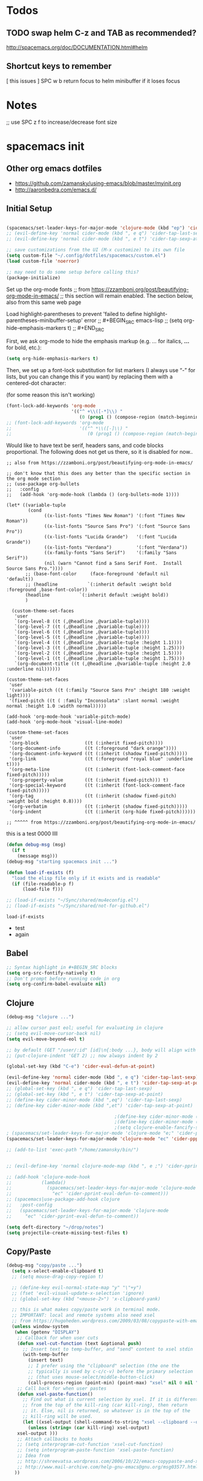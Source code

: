 * Todos
** TODO swap helm C-z and TAB as recommended?
http://spacemacs.org/doc/DOCUMENTATION.html#helm
** Shortcut keys to remember
   [
this
issues
]
SPC w b   return focus to helm minibuffer if it loses focus



* Notes
;; use SPC z f to increase/decrease font size

* spacemacs init
** Other org emacs dotfiles
- https://github.com/zamansky/using-emacs/blob/master/myinit.org
- http://aaronbedra.com/emacs.d/
** Initial Setup
#+BEGIN_SRC emacs-lisp

  (spacemacs/set-leader-keys-for-major-mode 'clojure-mode (kbd "ep") 'cider-tap-last-sexp)
  ;; (evil-define-key 'normal cider-mode (kbd ", e q") 'cider-tap-last-sexp)
  ;; (evil-define-key 'normal cider-mode (kbd ", e t") 'cider-tap-sexp-at-point)

  ;; save customizations from the UI (M-x customize) to its own file
  (setq custom-file "~/.config/dotfiles/spacemacs/custom.el")
  (load custom-file 'noerror)

  ;; may need to do some setup before calling this?
  (package-initialize)
#+END_SRC

Set up the org-mode fonts
;; from https://zzamboni.org/post/beautifying-org-mode-in-emacs/
;; this section will remain enabled. The section below, also from this same web page

Load highlight-parentheses to prevent 'failed to define highlight-parentheses-minibuffer-setup' error
;; #+BEGIN_SRC emacs-lisp
;; (setq org-hide-emphasis-markers t)
;; #+END_SRC

First, we ask org-mode to hide the emphasis markup (e.g. /.../ for italics, *...* for bold, etc.):
#+BEGIN_SRC emacs-lisp
(setq org-hide-emphasis-markers t)
#+END_SRC

Then, we set up a font-lock substitution for list markers (I always use “-” for lists, but you can change this if you want) by replacing them with a centered-dot character:

(for some reason this isn't working)
#+BEGIN_SRC emacs-lisp
(font-lock-add-keywords 'org-mode
                        '(("^ +\\([-*]\\) "
                           (0 (prog1 () (compose-region (match-beginning 1) (match-end 1) "•"))))))
;; (font-lock-add-keywords 'org-mode
;;                         '(("^ *\\([-]\\) "
;;                            (0 (prog1 () (compose-region (match-beginning 1) (match-end 1) "•"))))))
#+END_SRC

Would like to have text be serif, headers sans, and code blocks proportional. The following does not get us there, so it is disabled for now..
#+BEGIN_SRC emacs-lisp ;; :tangle no
;; also from https://zzamboni.org/post/beautifying-org-mode-in-emacs/

;; don't know that this does any better than the specific section in the org mode section
;; (use-package org-bullets
;;   :config
;;   (add-hook 'org-mode-hook (lambda () (org-bullets-mode 1))))

(let* ((variable-tuple
        (cond
              ((x-list-fonts "Times New Roman") '(:font "Times New Roman"))
              ((x-list-fonts "Source Sans Pro") '(:font "Source Sans Pro"))
              ((x-list-fonts "Lucida Grande")   '(:font "Lucida Grande"))
              ((x-list-fonts "Verdana")         '(:font "Verdana"))
              ((x-family-fonts "Sans Serif")    '(:family "Sans Serif"))
              (nil (warn "Cannot find a Sans Serif Font.  Install Source Sans Pro."))))
       ;; (base-font-color     (face-foreground 'default nil 'default))
       ;; (headline           `(:inherit default :weight bold :foreground ,base-font-color))
       (headline           `(:inherit default :weight bold))
       )

  (custom-theme-set-faces
   'user
   `(org-level-8 ((t (,@headline ,@variable-tuple))))
   `(org-level-7 ((t (,@headline ,@variable-tuple))))
   `(org-level-6 ((t (,@headline ,@variable-tuple))))
   `(org-level-5 ((t (,@headline ,@variable-tuple))))
   `(org-level-4 ((t (,@headline ,@variable-tuple :height 1.1))))
   `(org-level-3 ((t (,@headline ,@variable-tuple :height 1.25))))
   `(org-level-2 ((t (,@headline ,@variable-tuple :height 1.5))))
   `(org-level-1 ((t (,@headline ,@variable-tuple :height 1.75))))
   `(org-document-title ((t (,@headline ,@variable-tuple :height 2.0 :underline nil))))))

(custom-theme-set-faces
 'user
 '(variable-pitch ((t (:family "Source Sans Pro" :height 180 :weight light))))
 '(fixed-pitch ((t ( :family "Inconsolata" :slant normal :weight normal :height 1.0 :width normal)))))

(add-hook 'org-mode-hook 'variable-pitch-mode)
(add-hook 'org-mode-hook 'visual-line-mode)

(custom-theme-set-faces
 'user
 '(org-block                 ((t (:inherit fixed-pitch))))
 '(org-document-info         ((t (:foreground "dark orange"))))
 '(org-document-info-keyword ((t (:inherit (shadow fixed-pitch)))))
 '(org-link                  ((t (:foreground "royal blue" :underline t))))
 '(org-meta-line             ((t (:inherit (font-lock-comment-face fixed-pitch)))))
 '(org-property-value        ((t (:inherit fixed-pitch))) t)
 '(org-special-keyword       ((t (:inherit (font-lock-comment-face fixed-pitch)))))
 '(org-tag                   ((t (:inherit (shadow fixed-pitch) :weight bold :height 0.8))))
 '(org-verbatim              ((t (:inherit (shadow fixed-pitch)))))
 '(org-indent                ((t (:inherit (org-hide fixed-pitch))))))

;; ^^^^^ from https://zzamboni.org/post/beautifying-org-mode-in-emacs/
#+END_SRC
this is a test
0000
llll

#+RESULTS:

#+BEGIN_SRC emacs-lisp
 (defun debug-msg (msg)
   (if t
     (message msg)))
 (debug-msg "starting spacemacs init ...")

 (defun load-if-exists (f)
   "load the elisp file only if it exists and is readable"
   (if (file-readable-p f)
       (load-file f)))

 ;; (load-if-exists "~/Sync/shared/mu4econfig.el")
 ;; (load-if-exists "~/Sync/shared/not-for-github.el")
 #+END_SRC

 #+RESULTS:
 : load-if-exists

  - test
  - again

** Babel
#+BEGIN_SRC emacs-lisp
;; Syntax highlight in #+BEGIN_SRC blocks
(setq org-src-fontify-natively t)
;; Don't prompt before running code in org
(setq org-confirm-babel-evaluate nil)
#+END_SRC
** Clojure
#+BEGIN_SRC emacs-lisp
  (debug-msg "clojure ...")

  ;; allow cursor past eol; useful for evaluating in clojure
  ;; (setq evil-move-cursor-back nil)
  (setq evil-move-beyond-eol t)

  ;; by default (GET "/user/:id" [id]\n{:body ...}, body will align with /user/:id
  ;; (put-clojure-indent 'GET 2) ;; now always indent by 2

  (global-set-key (kbd "C-e") 'cider-eval-defun-at-point)

  (evil-define-key 'normal cider-mode (kbd ", e q") 'cider-tap-last-sexp)
  (evil-define-key 'normal cider-mode (kbd ", e t") 'cider-tap-sexp-at-point)
  ;; (global-set-key (kbd ", e q") 'cider-tap-last-sexp)
  ;; (global-set-key (kbd ", e t") 'cider-tap-sexp-at-point)
  ;; (define-key cider-minor-mode (kbd ",eq") 'cider-tap-last-sexp)
  ;; (define-key cider-minor-mode (kbd ",et") 'cider-tap-sexp-at-point)

                                          ;(define-key cider-minor-mode (kbd "M-e") 'cider-eval-defun-at-point)
                                          ;(define-key cider-minor-mode (kbd "M-l") 'cider-eval-buffer)
                                          ;(setq clojure-enable-fancify-symbols t)
  ; (spacemacs/set-leader-keys-for-major-mode 'clojure-mode "e;" 'cider-pprint-eval-defun-to-comment)
  (spacemacs/set-leader-keys-for-major-mode 'clojure-mode "ec" 'cider-ppprint-eval-last-sexp-to-comment)

  ;; (add-to-list 'exec-path "/home/zamansky/bin/")


  ;; (evil-define-key 'normal clojure-mode-map (kbd ", e ;") 'cider-pprint-eval-defun-to-comment)

  ;; (add-hook 'clojure-mode-hook
  ;;           (lambda()
  ;;             (spacemacs/set-leader-keys-for-major-mode 'clojure-mode
  ;;               "ec" 'cider-pprint-eval-defun-to-comment)))
  ;; (spacemacs|use-package-add-hook clojure
  ;;   :post-config
  ;;   (spacemacs/set-leader-keys-for-major-mode 'clojure-mode
  ;;     "ec" 'cider-pprint-eval-defun-to-comment))

  (setq deft-directory "~/drop/notes")
  (setq projectile-create-missing-test-files t)
#+END_SRC
** Copy/Paste
#+BEGIN_SRC emacs-lisp
(debug-msg "copy/paste ...")
  (setq x-select-enable-clipboard t)
  ;; (setq mouse-drag-copy-region t)

  ;; (define-key evil-normal-state-map "y" "\"+y")
  ;; (fset 'evil-visual-update-x-selection 'ignore)
  ;; (global-set-key (kbd "<mouse-2>") 'x-clipboard-yank)

  ;; this is what makes copy/paste work in terminal mode.
  ;; IMPORTANT: local and remote systems also need xsel
  ;; from https://hugoheden.wordpress.com/2009/03/08/copypaste-with-emacs-in-terminal/
  (unless window-system
   (when (getenv "DISPLAY")
    ;; Callback for when user cuts
    (defun xsel-cut-function (text &optional push)
      ;; Insert text to temp-buffer, and "send" content to xsel stdin
      (with-temp-buffer
        (insert text)
        ;; I prefer using the "clipboard" selection (the one the
        ;; typically is used by c-c/c-v) before the primary selection
        ;; (that uses mouse-select/middle-button-click)
        (call-process-region (point-min) (point-max) "xsel" nil 0 nil "--clipboard" "--input")))
    ;; Call back for when user pastes
    (defun xsel-paste-function()
      ;; Find out what is current selection by xsel. If it is different
      ;; from the top of the kill-ring (car kill-ring), then return
      ;; it. Else, nil is returned, so whatever is in the top of the
      ;; kill-ring will be used.
      (let ((xsel-output (shell-command-to-string "xsel --clipboard --output")))
        (unless (string= (car kill-ring) xsel-output)
	xsel-output )))
    ;; Attach callbacks to hooks
    ;; (setq interprogram-cut-function 'xsel-cut-function)
    ;; (setq interprogram-paste-function 'xsel-paste-function)
    ;; Idea from
    ;; http://shreevatsa.wordpress.com/2006/10/22/emacs-copypaste-and-x/
    ;; http://www.mail-archive.com/help-gnu-emacs@gnu.org/msg03577.html
   ))
#+END_SRC
** Dash
#+BEGIN_SRC emacs-lisp
(setq helm-dash-common-docsets '("Redis" "Ruby"))
#+END_SRC
** Dired
#+BEGIN_SRC emacs-lisp
(setq dired-dwim-target t)
(when (string= system-type "darwin")
  (setq dired-use-ls-dired nil))

(use-package dired-narrow
  :ensure t
  :config
  (bind-key "C-c C-n" #'dired-narrow)
  ;; ("bind-key C-c C-f" #'dired-narrow-fuzzy)
  (bind-key "C-x C-N" #'dired-narrow-regexp)
  )

(use-package dired-collapse
  :ensure t
  ;; :after dired
  :config
  ;; (bind-key "<tab>" #'dired-subtree-toggle dired-mode-map)
  ;; (bind-key "<backtab>" #'dired-subtree-cycle dired-mode-map)
  )
(add-hook 'dired-hook #'dired-collapse-mode)

(use-package dired-subtree
  :ensure t
  ;; :after dired
  :config
  (bind-key "i" #'dired-subtree-toggle dired-mode-map)
  ;; (bind-key "<tab>" #'dired-subtree-toggle dired-mode-map)
  (bind-key "<backtab>" #'dired-subtree-cycle dired-mode-map))
#+END_SRC
** Elisp Aliases
#+BEGIN_SRC emacs-lisp
;; this is a just-in-case I forget I'm already emacs
(defun eshell/emacs (file)
      (find-file file))
(defun eshell/vim (file)
      (find-file file))
(defun eshell/e (file)
      (find-file file))
(defun eshell/ee (file)
      (find-file-other-window file))

(defun eshell/gs () (git status))

;; from http://www.howardism.org/Technical/Emacs/eshell-fun.html
(defun eshell-here ()
  "Opens up a new shell in the directory associated with the
current buffer's file. The eshell is renamed to match that
directory to make multiple eshell windows easier."
  (interactive)
  (let* ((parent (if (buffer-file-name)
                     (file-name-directory (buffer-file-name))
                   default-directory))
         (height (/ (window-total-height) 3))
         (name   (car (last (split-string parent "/" t)))))
    (split-window-vertically (- height))
    (other-window 1)
    (eshell "new")
    (rename-buffer (concat "*eshell: " name "*"))

    (insert (concat "ls"))
    (eshell-send-input)))
(global-set-key (kbd "C-!") 'eshell-here)
(defun eshell/x ()
  (insert "exit")
  (eshell-send-input)
  (delete-window))


;; alias ll 'ls -l $*'
;; ls -al > #<buffer some-notes.org>
#+END_SRC
** Emacs Lisp
You can bring emacs lisp closer to common lisp? How cool!
#+BEGIN_SRC emacs-lisp
(require 'cl-lib)
#+END_SRC

For viewing large log files:
#+BEGIN_SRC emacs-lisp :tangle no
For viewing large log files, vlf will load the file in chunks.
Doesn't feel like a very good workflow though.
Might look at log4j-mode or logview.
#+BEGIN_SRC emacs-lisp :tangle no
(require 'vlf-setup)
(custom-set-variables '(vlf-application 'dont-ask))
#+END_SRC
** Eshell
Set which commands should switch to ansi-term.
#+BEGIN_SRC emacs-lisp
;; from http://aaronbedra.com/emacs.d/
;; (require 'f)

(setq eshell-visual-commands
      '("less" "tmux" "htop" "top" "bash" "zsh" "fish"))

(setq eshell-visual-subcommands
      '(("git" "log" "l" "diff" "show")))

;; ;; Prompt with a bit of help from http://www.emacswiki.org/emacs/EshellPrompt
;; (defmacro with-face (str &rest properties)
;;   `(propertize ,str 'face (list ,@properties)))

;; (defun eshell/abbr-pwd ()
;;   (let ((home (getenv "HOME"))
;;         (path (eshell/pwd)))
;;     (cond
;;      ((string-equal home path) "~")
;;      ((f-ancestor-of? home path) (concat "~/" (f-relative path home)))
;;      (path))))

;; (defun eshell/my-prompt ()
;;   (let ((header-bg "#161616"))
;;     (concat
;;      (with-face (eshell/abbr-pwd) :foreground "#008700")
;;      (if (= (user-uid) 0)
;;          (with-face "#" :foreground "red")
;;        (with-face "$" :foreground "#2345ba"))
;;      " ")))

;; (setq eshell-prompt-function 'eshell/my-prompt)
;; (setq eshell-highlight-prompt nil)
;; (setq eshell-prompt-regexp "^[^#$\n]+[#$] ")

;; (setq eshell-cmpl-cycle-completions nil)
#+END_SRC
** Eww
#+BEGIN_SRC emacs-lisp :tangle no
;; keybindings are exactly the same as in vimperator unless otherwise stated
(evil-define-key 'normal eww-mode-map
  "\\" 'browse-url
  "&" 'eww-browse-with-external-browser ;; default in eww-mode
  "q" 'eww-quit ;; different in vimperator (run macro)
  "a" 'eww-add-bookmark
  "yy" 'eww-copy-page-url
  "f" 'eww-lnum-follow
  "F" 'eww-lnum-universal ;; in vimperator open new tab
  "gu" 'eww-up-url
  "gt" 'eww-top-url
  "h" 'eww-back-url ;; H in vimperator, because h is :help, but I think lowercase is better for us
  "l" 'eww-forward-url ;; in vimperator, L is used for consistency, but again I think lower case is nicer for us
  "r" 'eww-reload
  )

;; 'o' is like 'f' in cVIM (ace-link-eww)

;; Emacs Web Wowser   (note: evil-leader is ',')
(evil-leader/set-key-for-mode 'eww-mode
  "ob"    'eww-add-bookmark
  "od"    'eww-download
  "oe"    'eww-browse-with-external-browser
  "og"    'eww-reload
  "oh"    'eww-back-url
  "ol"    'eww-forward-url
  "oq"    'eww-quit
  "ow"    'eww-copy-page-url
  "oB"    'eww-list-bookmarks
  "oH"    'eww-list-histories
  )



;; http://oremacs.com/2014/12/30/ace-link-eww/

(defun oleh-eww-hook ()
  (define-key eww-mode-map "j" 'oww-down)
  (define-key eww-mode-map "k" 'oww-up)
  (define-key eww-mode-map "l" 'forward-char)
  (define-key eww-mode-map "L" 'eww-forward-url)
  (define-key eww-mode-map "h" 'backward-char)
  (define-key eww-mode-map "H" 'eww-back-url)
  (define-key eww-mode-map "v" 'recenter-top-bottom)
  (define-key eww-mode-map "V" 'eww-view-source)
  (define-key eww-mode-map "m" 'eww-follow-link)
  (define-key eww-mode-map "a" 'move-beginning-of-line)
  (define-key eww-mode-map "e" 'move-end-of-line)
  (define-key eww-mode-map "o" 'ace-link-eww)
  (define-key eww-mode-map "y" 'eww))
(add-hook 'eww-mode-hook 'oleh-eww-hook)

(defun oww-down (arg)
  (interactive "p")
  (if (bolp)
      (progn
        (forward-paragraph arg)
        (forward-line 1))
    (line-move arg)))

(defun oww-up (arg)
  (interactive "p")
  (if (bolp)
      (progn
        (forward-line -1)
        (backward-paragraph arg)
        (forward-line 1))
    (line-move (- arg))))


;; https://github.com/dakrone/eos/blob/master/eos-web.org
(use-package eww
  :defer t
  :init
  (setq browse-url-browser-function
        '((".*google.*maps.*" . browse-url-generic)
          ;; Github goes to firefox, but not gist
          ("http.*\/\/github.com" . browse-url-generic)
          ("groups.google.com" . browse-url-generic)
          ("docs.google.com" . browse-url-generic)
          ("melpa.org" . browse-url-generic)
          ("build.*\.elastic.co" . browse-url-generic)
          (".*-ci\.elastic.co" . browse-url-generic)
          ("internal-ci\.elastic\.co" . browse-url-generic)
          ("zendesk\.com" . browse-url-generic)
          ("salesforce\.com" . browse-url-generic)
          ("stackoverflow\.com" . browse-url-generic)
          ("apache\.org\/jira" . browse-url-generic)
          ("thepoachedegg\.net" . browse-url-generic)
          ("zoom.us" . browse-url-generic)
          ("t.co" . browse-url-generic)
          ("twitter.com" . browse-url-generic)
          ("\/\/a.co" . browse-url-generic)
          ("youtube.com" . browse-url-generic)
          ("amazon.com" . browse-url-generic)
          ("." . eww-browse-url)))
  (setq shr-external-browser 'browse-url-generic)
  (setq browse-url-generic-program (executable-find "firefox"))
  (add-hook 'eww-mode-hook #'toggle-word-wrap)
  (add-hook 'eww-mode-hook #'visual-line-mode)
  :config
  (use-package s :ensure t)
  (define-key eww-mode-map "o" 'eww)
  (define-key eww-mode-map "O" 'eww-browse-with-external-browser)
  (define-key eww-mode-map "j" 'next-line)
  (define-key eww-mode-map "k" 'previous-line)

  (use-package eww-lnum
    :ensure t
    :config
    (bind-key "f" #'eww-lnum-follow eww-mode-map)
    (bind-key "U" #'eww-lnum-universal eww-mode-map)))

(use-package link-hint
  :ensure t
  :bind ("C-c f" . link-hint-open-link))

(defun browse-last-url-in-brower ()
  (interactive)
  (save-excursion
    (ffap-next-url t t)))

(global-set-key (kbd "of") 'browse-last-url-in-brower) ;; firefox
(global-set-key (kbd "ob") 'browse-url-at-point)
#+END_SRC

** Eyebrowse
#+BEGIN_SRC emacs-lisp
(spacemacs/set-leader-keys
  "obc" 'eyebrowse-create-window-config
  "obr" 'eyebrowse-rename-window-config
  "ob'" 'eyebrowse-last-window-config
  "ob." 'eyebrowse-switch-to-window-config

  "o0" 'eyebrowse-switch-to-window-config-0
  "o1" 'eyebrowse-switch-to-window-config-1
  "o2" 'eyebrowse-switch-to-window-config-2
  "o3" 'eyebrowse-switch-to-window-config-3
  "o4" 'eyebrowse-switch-to-window-config-4
  "o5" 'eyebrowse-switch-to-window-config-5
  "o6" 'eyebrowse-switch-to-window-config-6
  "o7" 'eyebrowse-switch-to-window-config-7
  "o8" 'eyebrowse-switch-to-window-config-8
  "o9" 'eyebrowse-switch-to-window-config-9
  )
#+END_SRC
** Files
Allow typing 'y' or 'n' on all prompts
#+BEGIN_SRC emacs-lisp
(defalias 'yes-or-no-p 'y-or-n-p)
#+END_SRC

Storing backup files next to the file being edited causes
issues with ruby, so store them in the tmp directory.
#+BEGIN_SRC emacs-lisp
(setq backup-directory-alist `((".*" . ,temporary-file-directory)))
(setq auto-save-file-name-transforms `((".*" ,temporary-file-directory t)))
#+END_SRC

But since we're storing in a global place, let's delete
older backup files.
#+BEGIN_SRC emacs-lisp
(message "Deleting old backup files...")
(let ((week (* 60 60 24 7))
      (current (float-time (current-time))))
  (dolist (file (directory-files temporary-file-directory t))
    (when (and (backup-file-name-p file)
               (> (- current (float-time (fifth (file-attributes file))))
                  week))
      (message "%s" file)
      (delete-file file))))
#+END_SRC
** Fonts
#+BEGIN_SRC emacs-lisp
(debug-msg "fonts ...")
;;; Monaco font for programming (and some other modes)
;; from https://www.reddit.com/r/emacs/comments/73lplp/what_are_your_preferred_fonts_in_emacs/
(defvar dh-monaco-face-remapping-alist nil)

(when window-system
  (defface dh-default-monaco-face
    '((t (:family "Monaco" :inherit default)))
    "Default face with the Monaco font"
    :group 'basic-faces)

  (defface dh-bold-monaco-face
    '((t (:family "DejaVu Sans Mono" :inherit bold)))
    "Default bold face with the Monaco font"
    :group 'basic-faces)

  (defface dh-italic-monaco-face
    '((t (:family "DejaVu Sans Mono" :inherit italic)))
    "Default bold face with the Monaco font"
    :group 'basic-faces)

  (setq dh-monaco-face-remapping-alist
	'((default dh-default-monaco-face)
	  (bold dh-bold-monaco-face)
	  (italic dh-italic-monaco-face))))

(defun dh-set-monaco-font ()
  (setq-local face-remapping-alist dh-monaco-face-remapping-alist))

;; TODO the # sign causes an error, even though it is correct :(
;; (add-hook 'prog-mode-hook #’dh-set-monaco-font)
#+END_SRC
** Gnus (nothing here yet)
** Indent Tabs
Don't ever, ever save tabs, and make trailing whitespace visible. Note: The setq-default command sets values only in buffers that do not have their own local values for the variable.

Also, set tabs to two spaces in a lot of modes.
#+BEGIN_SRC emacs-lisp
(debug-msg "indent tabs ...")
(setq-default indent-tabs-mode nil)

(setq-default show-trailing-whitespace t)
;; (defun set-indent (n)
;;   (setq-default
;;    c-basic-offset n
;;    coffee-tab-width n
;;    css-indent-offset n
;;    default-tab-width n
;;    evil-shift-width n
;;    javascript-indent-level n
;;    js2-basic-offset n
;;    js-indent-level n
;;    json-indent-level n
;;    json-tab-width n
;;    prolog-indent-width n
;;    python-indent n
;;    python-indent-offset n
;;    ruby-indent n
;;    ruby-tab-width n
;;    sh-indentation n
;;    standard-indent n
;;    tab-width n
;;    web-mode-attr-indent-offset n
;;    web-mode-code-indent-offset n
;;    web-mode-css-indent-offset n
;;    web-mode-markup-indent-offset n
;;    yaml-indent-offset n
;;    ))

(defun set-tab-width (n)
  (dolist (var '(
                 default-tab-width
                 c-basic-offset
                 cmake-tab-width
                 coffee-tab-width
                 cperl-indent-level
                 css-indent-offset
                 elixir-smie-indent-basic
                 enh-ruby-indent-level
                 erlang-indent-level
                 ess-indent-level
                 evil-shift-width
                 javascript-indent-level
                 js-indent-level
                 js2-basic-offset
                 js3-indent-level
                 json-indent-level
                 lisp-indent-offset
                 livescript-tab-width
                 mustache-basic-offset
                 nxml-child-indent
                 perl-indent-level
                 prolog-indedent-offset
                 puppet-indent-level
                 python-indent-offset
                 ruby-indent
                 ruby-indent-level
                 ruby-tab-width
                 rust-indent-offset
                 scala-indent:step
                 sgml-basic-offset
                 sh-basic-offset
                 sh-indentation
                 tab-width
                 web-mode-attr-indent-offset
                 web-mode-code-indent-offset
                 web-mode-css-indent-offset
                 web-mode-markup-indent-offset
                 yaml-indent-offset n
                 ))
    (set (make-local-variable var) n)))

;; (set-indent 2)
(set-tab-width 2)
(setq js-indent-level 2)
(add-hook 'shell-script-hook (lambda () (set-indent 2)))
#+END_SRC

#+RESULTS:
| lambda | nil | (set-indent 2) |

Use untabify-buffer if someone left tabs in the files
 #+BEGIN_SRC emacs-lisp
(defun untabify-buffer ()
  (interactive)
  (untabify (point-min) (point-max)))

(defun indent-buffer ()
  (interactive)
  (indent-region (point-min) (point-max)))

(defun cleanup-buffer ()
  "Perform a bunch of operations on the whitespace content of a buffer."
  (interactive)
  (indent-buffer)
  (untabify-buffer)
  (delete-trailing-whitespace))

(defun cleanup-region (beg end)
  "Remove tmux artifacts from region."
  (interactive "r")
  (dolist (re '("\\\\│\·*\n" "\W*│\·*"))
    (replace-regexp re "" nil beg end)))

(global-set-key (kbd "C-x M-t") 'cleanup-region)
(global-set-key (kbd "C-c n") 'cleanup-buffer)
#+END_SRC

Turn on line wrap globally.
 #+BEGIN_SRC emacs-lisp
(global-visual-line-mode 1)
#+END_SRC
** Mail, news, and irc
#+BEGIN_SRC emacs-lisp
  ;; ;; Get email, and store in nnml
  ;; (setq gnus-secondary-select-methods
  ;;   '(
  ;;     (nntp "gmane" (nntp-address "news.gmane.org"))
  ;;     (nntp "news.eternal-september.org")
  ;;     (nntp "nntp.aioe.org")
  ;;     (nntp "news.gwene.org")
  ;;     (nnimap "gmail"
  ;;             (nnimap-address
  ;;              "imap.gmail.com")
  ;;             (nnimap-server-port 993)
  ;;             (nnimap-stream ssl))
  ;;     ))

  ;; ;; Send email via Gmail:
  ;; (setq message-send-mail-function 'smtpmail-send-it
  ;;       smtpmail-default-smtp-server "smtp.gmail.com")

  ;; ;; Archive outgoing email in Sent folder on imap.gmail.com:
  ;; (setq gnus-message-archive-method '(nnimap "imap.gmail.com")
  ;;       gnus-message-archive-group "[Gmail]/Sent Mail")

  ;; ;; set return email address based on incoming email address
  ;; (setq gnus-posting-styles
  ;;       ;; '(((header "to" "address@outlook.com")
  ;;       ;;    (address "address@outlook.com"))
  ;;         ((header "to" "brian@murphydye.com")
  ;;          (address "brian@murphydye.com"))
  ;;         ;; ((header "to" "bmdmailer@gmail.com")
  ;;         ;;  (address "bmdmailer@gmail.com"))
  ;;         )
      ;; )

  ;; ;; store email in ~/gmail directory
  ;; (setq nnml-directory "~/.config/gmail")
  ;; (setq message-directory "~/.config/gmail")
#+END_SRC

** Misc
These are still searching for a home
#+BEGIN_SRC emacs-lisp
(add-hook 'compilation-finish-functions
  (lambda (buf strg)
    (switch-to-buffer-other-window "*compilation*")
    (read-only-mode)
    (goto-char (point-max))
    (local-set-key (kbd "q")
      (lambda () (interactive) (quit-restore-window)))))

(defun ace-link-setup-default ()
  "Setup the defualt shortcuts."
  (eval-after-load "info"
    '(define-key Info-mode-map "o" 'ace-link-info))
  (eval-after-load "help-mode"
    '(define-key help-mode-map "o" 'ace-link-help))
  (eval-after-load "eww"
    '(progn
       (define-key eww-link-keymap "o" 'ace-link-eww)
       (define-key eww-mode-map "o" 'ace-link-eww))))

(ace-link-setup-default)

(setq ranger-cleanup-eagerly t)

;; use SPC z f to increase/decrease font size
;; (global-set-key (kbd "C-=") 'text-scale-increase)
;; (global-set-key (kbd "C--") 'text-scale-decrease)
;; (global-set-key (kbd "C-0") 'text-scale-mode) ;; conflicts with mac goto-space-0

#+END_SRC

** Mouse
#+BEGIN_SRC emacs-lisp
(debug-msg "mouse ...")
(when nil
;(unless window-system
  ;; (require 'mwheel)
  ;; (require 'mouse)
  ;; (xterm-mouse-mode t)
  ;; (mouse-wheel-mode t)
  ;; (global-set-key [mouse-4] 'next-line)
  ;; (global-set-key [mouse-5] 'previous-line)
  (global-set-key [mouse-4] 'scroll-down-line)
  (global-set-key [mouse-5] 'scroll-up-line)
  )

  ;; (setq scroll-conservatively 101) ;; move minimum when cursor exits view, instead of recentering
  ;; (setq mouse-wheel-scroll-amount '(1)) ;; mouse scroll moves 1 line at a time, instead of 5 lines
  ;; (setq mouse-wheel-progressive-speed nil) ;; on a long mouse scroll keep scrolling by 1 line

  ;; (setq mouse-wheel-scroll-amount '(2 ((shift) . 1))) ;; two lines at a time
  ;; (setq mouse-wheel-progressive-speed nil) ;; don't accelerate scrolling
  ;; (setq mouse-wheel-follow-mouse't) ;; scroll window under mouse

  ;; ( require 'smooth-scroll                        ) ;; Smooth scroll
  ;; ( smooth-scroll-mode 1                          ) ;; Enable it
  ;; ( setq smooth-scroll/vscroll-step-size 5        ) ;; Set the speed right

;; (xterm-mouse-mode -1)
;; ;; (setq x-select-enable-clipboard t)
;; (setq mouse-drag-copy-region t)

;; (setq transient-mark-mode t)
#+END_SRC
** Narrow/widen
#+BEGIN_SRC emacs-lisp
(defun narrow-or-widen-dwim (p)
  "Widen if buffer is narrowed, narrow-dwim otherwise.
Dwim means: region, org-src-block, org-subtree, or
defun, whichever applies first. Narrowing to
org-src-block actually calls `org-edit-src-code'.

http://endlessparentheses.com/emacs-narrow-or-widen-dwim.html

With prefix P, don't widen, just narrow even if buffer
is already narrowed."
  (interactive "P")
  (declare (interactive-only))
  (cond ((and (buffer-narrowed-p) (not p)) (widen))
        ((region-active-p)
         (narrow-to-region (region-beginning)
                           (region-end)))
        ((derived-mode-p 'org-mode)
         ;; `org-edit-src-code' is not a real narrowing
         ;; command. Remove this first conditional if
         ;; you don't want it.
         (cond ((ignore-errors (org-edit-src-code) t)
                (delete-other-windows))
               ((ignore-errors (org-narrow-to-block) t))
               (t (org-narrow-to-subtree))))
        ((derived-mode-p 'latex-mode)
         (LaTeX-narrow-to-environment))
        (t (narrow-to-defun))))

;; (define-key endless/toggle-map "n"
;;   #'narrow-or-widen-dwim)
;; This line actually replaces Emacs' entire narrowing
;; keymap, that's how much I like this command. Only
;; copy it if that's what you want.
;; (define-key ctl-x-map "n" #'narrow-or-widen-dwim)
(spacemacs/set-leader-keys
  "nn" 'narrow-or-widen-dwim)

(add-hook 'LaTeX-mode-hook
          (lambda ()
            (define-key LaTeX-mode-map "\C-xn"
              nil)))
#+END_SRC
** Org
#+BEGIN_SRC emacs-lisp
(debug-msg "org ...")
(require 'org)

(setq org-journal-dir "~/drop/notes/journal/")
(setq org-brain-path "~/drop/brain/")
(setq org-attach-directory "~/drop/notes/")
;; (setq-default org-attach-directory "~/drop/notes/")
(setq org-default-notes-file (concat org-directory "1.todo.org"))

(setq org-agenda-files (list
                        ;; "~/Dropbox/docs/org/gtd.org"
                        ;; "~/Dropbox/docs/org/work.org"
                        ;; "~/Dropbox/docs/org/home.org"
                        ;; "~/Dropbox/docs/org/"
                        "~/drop/notes"
                        ))

;; the following needs to be included with other layers in spacemacs file
;; (setq-default dotspacemacs-configuration-layers
;;              '((erc :variables
;;                     erc-server-list
;;                     '(("irc.freenode.net"
;;                        :port "6697"
;;                        :ssl t
;;                        :nick "some-user"
;;                        :password "secret")
;;                       ))))

(setq org-capture-templates
      '(("t" "GTD" entry (file+headline "~/drop/notes/gtd.org" "GTD")
         "* TODO %?\n  %i\n  %a")
        ("w" "Work Journal" entry (file+datetree "~/drop/notes/work-journal.org")
         "* %?")
        ("x" "Work Journal (extended entry)" entry (file+datetree "~/drop/notes/work-journal.org")
         "* %?\nEntered on %U\n  %i\n  %a")
        ("j" "Journal" entry (file+datetree "~/drop/notes/journal.org")
         ;; "* %?\nEntered on %U\n  %i\n  %a")
         "* TODO %?\nEntered on %U")
        ))
  ;; the above uses these escapes
  ;; %a          annotation, normally the link created with org-store-link
  ;; %i          initial content, the region when capture is called with C-u.
  ;; %t, %T      timestamp, date only, or date and time
  ;; %u, %U      like above, but inactive timestamps

  ;; for org mode
  (setq org-bullets-bullet-list '("■" "◆" "▲" "▶"))

  (setq org-todo-keywords
        ;; cone and delegated are completed tasks; the others need further action
    '((sequence "TODO" "FOCUS" "DOING" "|" "DONE" "DELEGATED" "CANCELED")))
    ;; '((sequence "TODO" "FEEDBACK" "VERIFY" "|" "DONE" "DELEGATED" "CANCELED")))

  (setq org-todo-keyword-faces
        '(("TODO" . (:foreground "red" :weight bold))
          ("FEEDBACK" . "yellow")
          ("CANCELED" . (:foreground "blue" :weight bold))
          ))

  ;; (with-eval-after-load
  ;;  'org
  ;  (setq org-agenda-files "/Users/bmd/.config/notes/"))



;; (require 'yafolding)



(spacemacs/set-leader-keys
  "oa" 'org-agenda
  "og" 'helm-org-agenda-files-headings
  "oi" 'org-clock-in
  "oo" 'org-clock-out
  "oc" 'org-capture
  "oC" 'helm-org-capture-templates ;requires templates to be defined.
  "ol" 'org-store-link
  "ot" 'org-toggle-checkbox
  "ov" 'cider-eval-defun-to-comment
  "ow" 'add-work-entry
  "ox" 'add-extended-work-entry
  "mse" 'ruby-send-last-sexp
  "oz" 'find-gtd

  "of" 'yafolding-toggle-element

  "hw" 'sdcv-search-input
  )

(defun add-work-entry ()
  "add work journal entry"
  (interactive)
  (org-capture nil "w")
  (evil-append 1))

(defun add-extended-work-entry ()
  "add extended journal entry"
  (interactive)
  (org-capture nil "x")
  (evil-append 1))

(defun find-gtd ()
  (interactive)
  (find-file "~/drop/notes/gtd.org"))

; Set default column view headings: Task Total-Time Time-Stamp
(setq org-columns-default-format "%50ITEM(Task) %10CLOCKSUM %16TIMESTAMP_IA")
#+END_SRC

#+RESULTS:
: %50ITEM(Task) %10CLOCKSUM %16TIMESTAMP_IA

*** Org babel
 #+BEGIN_SRC emacs-lisp
 ;; (require 'ob-browser)
 (require 'ob-python)
 ;; (require 'ob-ipython)
 (require 'ob-ruby)
 (require 'ob-shell)

 (org-babel-do-load-languages
  'org-babel-load-languages
  '( (emacs-lisp  . t)
     ;; (html . t)
     (js . t)
     (org . t)
     (python . t)
     ;; (ipython . t)
     ;; (r . t)
     (ruby . t)
     (shell . t)
     ))
 #+END_SRC
*** Org & misc
 #+BEGIN_SRC emacs-lisp
 ;; https://github.com/yjwen/org-reveal
 ;; git clone https://github.com/hakimel/reveal.js.git
 ;; (setq org-reveal-root "file:///data/data/com.termux/files/home/code/reveal.js")
 ;; (setq org-reveal-root "file:///home/bmd/code/reveal.js")
 ;; (setq org-reveal-root "file:///home/bmd/.config/dotfiles/docs/reveal.js")
 (setq org-reveal-root "~/.config/dotfiles/docs/reveal.js")
 (setq org-reveal-hlevel 1)
 (setq org-ellipsis "⤵")

 ;; xoxp-10924691317-169530033073-189201081253-8c708f799095a5d0b364b13edb73a0a7
 #+END_SRC
** Personal map -- TODO make my own
#+BEGIN_SRC emacs-lisp :tangle no
unset C- and M- digit keys
;(dotimes (n 10)
;  (global-unset-key (kbd (format "C-%d" n)))
;  (global-unset-key (kbd (format "M-%d" n)))
;  )


(defun org-agenda-show-agenda-and-todo (&optional arg)
  (interactive "P")
  (org-agenda arg "c")
  (org-agenda-fortnight-view))

(defun z/load-iorg ()
(interactive )
(find-file "~/Sync/orgfiles/i.org"))

;; set up my own map
(define-prefix-command 'z-map)
(global-set-key (kbd "C-z") 'z-map) ;; was C-1
(define-key z-map (kbd "k") 'compile)
(define-key z-map (kbd "c") 'hydra-multiple-cursors/body)
(define-key z-map (kbd "m") 'mu4e)
(define-key z-map (kbd "1") 'org-global-cycle)
(define-key z-map (kbd "a") 'org-agenda-show-agenda-and-todo)
(define-key z-map (kbd "g") 'counsel-ag)
(define-key z-map (kbd "2") 'make-frame-command)
(define-key z-map (kbd "0") 'delete-frame)
(define-key z-map (kbd "o") 'ace-window)

(define-key z-map (kbd "s") 'flyspell-correct-word-before-point)
(define-key z-map (kbd "i") 'z/load-iorg)
(define-key z-map (kbd "f") 'origami-toggle-node)
(define-key z-map (kbd "w") 'z/swap-windows)
(define-key z-map (kbd "*") 'calc)


  (setq user-full-name "Mike Zamansky"
                          user-mail-address "mz631@hunter.cuny.edu")
  ;;--------------------------------------------------------------------------


  (global-set-key (kbd "\e\ei")
                  (lambda () (interactive) (find-file "~/Sync/orgfiles/i.org")))

  (global-set-key (kbd "\e\el")
                  (lambda () (interactive) (find-file "~/Sync/orgfiles/links.org")))

  (global-set-key (kbd "\e\ec")
                  (lambda () (interactive) (find-file "~/.emacs.d/myinit.org")))

(global-set-key (kbd "<end>") 'move-end-of-line)

;; (global-set-key [mouse-3] 'flyspell-correct-word-before-point)
#+END_SRC
** Plantuml
#+BEGIN_SRC emacs-lisp :tangle no
(setq org-plantuml-jar-path "~/.config/dotfiles/plantuml.jar")
#+END_SRC
** Ruby
#+BEGIN_SRC emacs-lisp
(require 'seeing-is-believing)
(add-hook 'ruby-mode-hook 'seeing-is-believing)

(add-hook 'ruby-mode-hook
          (lambda () (hs-minor-mode)))

(eval-after-load "hideshow"
  '(add-to-list 'hs-special-modes-alist
                `(ruby-mode
                  ,(rx (or "def" "class" "module" "do" "{" "[")) ; Block start
                  ,(rx (or "}" "]" "end"))                       ; Block end
                  ,(rx (or "#" "=begin"))                        ; Comment start
                  ruby-forward-sexp nil)))

(global-set-key (kbd "C-c h <left>") 'hs-hide-block)
(global-set-key (kbd "C-c h <right>") 'hs-show-block)

(global-set-key (kbd "C-c h <up>") 'hs-hide-level)

;; (require 'yafolding)
(add-hook 'ruby-mode-hook 'yafolding-mode)
;; (global-set-key (kbd "M-RET")   'yafolding-toggle-element)
(spacemacs/set-leader-keys
  "of" 'yafolding-toggle-element
  )
#+END_SRC
** Terminal
#+BEGIN_SRC emacs-lisp
(debug-msg "terminal ...")
;; term shortcuts
;; (add-to-list 'term-mode-hook
;;              (lambda ()
;;                     (define-key term-raw-map (kbd "C-y") 'term-paste)))
;; http://rawsyntax.com/blog/learn-emacs-zsh-and-multi-term/
(add-hook 'term-mode-hook
          (lambda ()
            (setq term-buffer-maximum-size 10000)
            (setq show-trailing-whitespace nil)
            ;; (autopair-mode -1)
            ;; (add-to-list 'term-bind-key-alist '("M-[" . multi-term-prev))
            ;; (add-to-list 'term-bind-key-alist '("M-]" . multi-term-next))
            ;; (define-key term-raw-map (kbd "C-y") 'term-paste)
            ))

;; (global-set-key (kbd "M-O") 'multi-term)

;; (global-set-key (kbd "C-c C-j") 'term-line-mode)

;; http://paralambda.org/2012/07/02/using-gnu-emacs-as-a-terminal-emulator/
;; (setq term-bind-key-alist
;;       (list
;;        (cons "C-c C-c" 'term-interrupt-subjob)
;;        (cons "C-p" 'previous-line)
;;        (cons "C-n" 'next-line)
;;        (cons "M-f" 'term-send-forward-word)
;;        (cons "M-b" 'term-send-backward-word)
;;        (cons "C-c C-j" 'term-line-mode)
;;        (cons "C-c C-k" 'term-char-mode)
;;        (cons "M-DEL" 'term-send-backward-kill-word)
;;        (cons "M-d" 'term-send-forward-kill-word)
;;        (cons "<C-left>" 'term-send-backward-word)
;;        (cons "<C-right>" 'term-send-forward-word)
;;        ;; (cons "C-r" 'term-send-reverse-search-history)
;;        (cons "M-p" 'term-send-raw-meta)
;;        (cons "M-y" 'term-send-raw-meta)
;;        (cons "C-y" 'term-send-raw)
;;        ))

(setq multi-term-program "/usr/bin/zsh")

#+END_SRC
** Tramp
#+BEGIN_SRC emacs-lisp
(setq tramp-default-method "ssh")
#+END_SRC

** Trash
#+BEGIN_SRC emacs-lisp
(setq delete-by-moving-to-trash t)
#+END_SRC
** Slack
#+BEGIN_SRC emacs-lisp :tangle no
;; TODO client-id/secret not coming across
;; (slack-register-team
;;   :default t
;;   :name "thetradedesk"
;;   :client-id (getenv "SLACK_CLIENT")
;;   :client-secret (getenv "SLACK_SECRET")
;;   :token (getenv "SLACK_SECRET")
;;   :subscribed-channels '(general slackbot))

;; ;; (add-to-list 'alert-user-configuration
;; ;;   '(((:category . "slack")) ignore nil))

;; ;; see http://endlessparentheses.com/keep-your-slack-distractions-under-control-with-emacs.html
;; ;; and http://endlessparentheses.com/mold-slack-entirely-to-your-liking-with-emacs.html

;; (add-hook 'slack-mode-hook #'emojify-mode)

;; ;;     getting error about sybol's value as variable is void
;; ;; (add-to-list
;; ;;   'alert-user-configuration
;; ;;   '(((:title . "\\(dev-aerospike\\|dev-aerospike-trn\\)")
;; ;;       (:category . "slack"))
;; ;;      libnotify nil))

;; ;; (add-to-list
;; ;;   'alert-user-configuration
;; ;;   '(((:message . "@brian\\|Brian")
;; ;;       (:title . "\\(okchannel\\|sosochannel\\)")
;; ;;       (:category . "slack"))
;; ;;      libnotify nil))
#+END_SRC
** Windows
#+BEGIN_SRC emacs-lisp
  (global-set-key (kbd "M-1") 'select-window-1)
  (global-set-key (kbd "M-2") 'select-window-2)
  (global-set-key (kbd "M-3") 'select-window-3)
  (global-set-key (kbd "M-4") 'select-window-4)
  (global-set-key (kbd "M-5") 'select-window-5)
  (global-set-key (kbd "M-6") 'select-window-6)
  (global-set-key (kbd "M-7") 'select-window-7)
  (global-set-key (kbd "M-8") 'select-window-8)
  (global-set-key (kbd "M-9") 'select-window-9)

  (global-set-key (kbd "M-l") 'evil-window-next)
  (global-set-key (kbd "M-h") 'evil-window-prev)
  (global-unset-key (kbd "M-j"))
  (global-set-key (kbd "M-j") 'evil-window-next)
  (global-set-key (kbd "M-k") 'evil-window-prev)


  ;; (define-key auto-highlight-symbol-mode-major-mode (kbd "M--") nil)
  ;; (local-unset-key "M--")
  ;; (global-unset-key (kbd "M--"))
  ;; (define-key minor-mode-map (kbd "M--") 'split-window-below-and-focus)
  ;; (define-key minor-mode-map (kbd "M-_") 'split-window-below-and-focus)
  ;; (global-set-key (kbd "M--") 'split-window-below-and-focus)
  ;; (local-set-key (kbd "M--") 'split-window-below-and-focus)
  ;; (global-set-key (kbd "M-_") 'split-window-below-and-focus)
  ;; (global-set-key (kbd "M-_") 'split-window-vertically)
  ;; (local-unset-key (kbd "M--"))
  ;; (local-unset-key "M--")
  ;; (local-unset-key "\M--")
  ;; (global-unset-key (kbd "M--"))
  (global-set-key (kbd "M--") 'split-window-below-and-focus)
  (global-set-key (kbd "M-\\") 'split-window-right-and-focus)
  ;; (global-set-key (kbd "M-n") 'split-window-right-and-focus)
  (define-key (current-global-map) [remap ahs-back-to-start] 'split-window-below-and-focus)

  ;; these are M-left and M-right. These interfere with org mode
  ;; (define-key (current-global-map) [remap ahs-forward] 'evil-window-decrease-width)
  ;; (define-key (current-global-map) [remap ahs-backward] 'evil-window-increase-width)

  ;; (global-unset-key (kbd "M-<left>"))
  ;; (global-unset-key "\M-left")
  ;; (global-unset-key "\M-right")
  ;; (global-set-key (kbd "M-C-k") 'evil-window-decrease-height)
  ;; (global-set-key (kbd "M-C-j") 'evil-window-increase-height)
  ;; (global-set-key (kbd "M-C-h") 'evil-window-decrease-width)
  ;; (global-set-key (kbd "M-C-l") 'evil-window-increase-width)

  (global-set-key (kbd "C-M-=") 'text-scale-increase)
  (global-set-key (kbd "C-M--") 'text-scale-decrease)
  ;; (global-set-key (kbd "C-M-=") 'default-text-scale-increase)
  ;; (global-set-key (kbd "C-M--") 'default-text-scale-decrease)

#+END_SRC
** All done
#+BEGIN_SRC emacs-lisp
(debug-msg "all done ...")
#+END_SRC


** Gnuplot test
| a |  b |  c |
| 1 |  3 | 99 |
| 2 | 11 |  4 |
| 5 |  3 | 19 |
